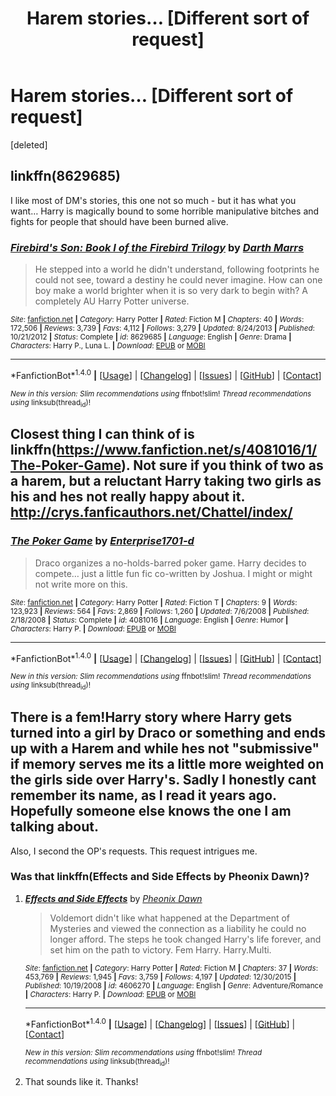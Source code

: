 #+TITLE: Harem stories... [Different sort of request]

* Harem stories... [Different sort of request]
:PROPERTIES:
:Score: 10
:DateUnix: 1484497434.0
:DateShort: 2017-Jan-15
:FlairText: Request
:END:
[deleted]


** linkffn(8629685)

I like most of DM's stories, this one not so much - but it has what you want... Harry is magically bound to some horrible manipulative bitches and fights for people that should have been burned alive.
:PROPERTIES:
:Author: T0lias
:Score: 7
:DateUnix: 1484510734.0
:DateShort: 2017-Jan-15
:END:

*** [[http://www.fanfiction.net/s/8629685/1/][*/Firebird's Son: Book I of the Firebird Trilogy/*]] by [[https://www.fanfiction.net/u/1229909/Darth-Marrs][/Darth Marrs/]]

#+begin_quote
  He stepped into a world he didn't understand, following footprints he could not see, toward a destiny he could never imagine. How can one boy make a world brighter when it is so very dark to begin with? A completely AU Harry Potter universe.
#+end_quote

^{/Site/: [[http://www.fanfiction.net/][fanfiction.net]] *|* /Category/: Harry Potter *|* /Rated/: Fiction M *|* /Chapters/: 40 *|* /Words/: 172,506 *|* /Reviews/: 3,739 *|* /Favs/: 4,112 *|* /Follows/: 3,279 *|* /Updated/: 8/24/2013 *|* /Published/: 10/21/2012 *|* /Status/: Complete *|* /id/: 8629685 *|* /Language/: English *|* /Genre/: Drama *|* /Characters/: Harry P., Luna L. *|* /Download/: [[http://www.ff2ebook.com/old/ffn-bot/index.php?id=8629685&source=ff&filetype=epub][EPUB]] or [[http://www.ff2ebook.com/old/ffn-bot/index.php?id=8629685&source=ff&filetype=mobi][MOBI]]}

--------------

*FanfictionBot*^{1.4.0} *|* [[[https://github.com/tusing/reddit-ffn-bot/wiki/Usage][Usage]]] | [[[https://github.com/tusing/reddit-ffn-bot/wiki/Changelog][Changelog]]] | [[[https://github.com/tusing/reddit-ffn-bot/issues/][Issues]]] | [[[https://github.com/tusing/reddit-ffn-bot/][GitHub]]] | [[[https://www.reddit.com/message/compose?to=tusing][Contact]]]

^{/New in this version: Slim recommendations using/ ffnbot!slim! /Thread recommendations using/ linksub(thread_id)!}
:PROPERTIES:
:Author: FanfictionBot
:Score: 1
:DateUnix: 1484510738.0
:DateShort: 2017-Jan-15
:END:


** Closest thing I can think of is linkffn([[https://www.fanfiction.net/s/4081016/1/The-Poker-Game]]). Not sure if you think of two as a harem, but a reluctant Harry taking two girls as his and hes not really happy about it. [[http://crys.fanficauthors.net/Chattel/index/]]
:PROPERTIES:
:Author: vash3g
:Score: 1
:DateUnix: 1484536514.0
:DateShort: 2017-Jan-16
:END:

*** [[http://www.fanfiction.net/s/4081016/1/][*/The Poker Game/*]] by [[https://www.fanfiction.net/u/143877/Enterprise1701-d][/Enterprise1701-d/]]

#+begin_quote
  Draco organizes a no-holds-barred poker game. Harry decides to compete... just a little fun fic co-written by Joshua. I might or might not write more on this.
#+end_quote

^{/Site/: [[http://www.fanfiction.net/][fanfiction.net]] *|* /Category/: Harry Potter *|* /Rated/: Fiction T *|* /Chapters/: 9 *|* /Words/: 123,923 *|* /Reviews/: 564 *|* /Favs/: 2,869 *|* /Follows/: 1,260 *|* /Updated/: 7/6/2008 *|* /Published/: 2/18/2008 *|* /Status/: Complete *|* /id/: 4081016 *|* /Language/: English *|* /Genre/: Humor *|* /Characters/: Harry P. *|* /Download/: [[http://www.ff2ebook.com/old/ffn-bot/index.php?id=4081016&source=ff&filetype=epub][EPUB]] or [[http://www.ff2ebook.com/old/ffn-bot/index.php?id=4081016&source=ff&filetype=mobi][MOBI]]}

--------------

*FanfictionBot*^{1.4.0} *|* [[[https://github.com/tusing/reddit-ffn-bot/wiki/Usage][Usage]]] | [[[https://github.com/tusing/reddit-ffn-bot/wiki/Changelog][Changelog]]] | [[[https://github.com/tusing/reddit-ffn-bot/issues/][Issues]]] | [[[https://github.com/tusing/reddit-ffn-bot/][GitHub]]] | [[[https://www.reddit.com/message/compose?to=tusing][Contact]]]

^{/New in this version: Slim recommendations using/ ffnbot!slim! /Thread recommendations using/ linksub(thread_id)!}
:PROPERTIES:
:Author: FanfictionBot
:Score: 1
:DateUnix: 1484536537.0
:DateShort: 2017-Jan-16
:END:


** There is a fem!Harry story where Harry gets turned into a girl by Draco or something and ends up with a Harem and while hes not "submissive" if memory serves me its a little more weighted on the girls side over Harry's. Sadly I honestly cant remember its name, as I read it years ago. Hopefully someone else knows the one I am talking about.

Also, I second the OP's requests. This request intrigues me.
:PROPERTIES:
:Author: Noexit007
:Score: 1
:DateUnix: 1484590159.0
:DateShort: 2017-Jan-16
:END:

*** Was that linkffn(Effects and Side Effects by Pheonix Dawn)?
:PROPERTIES:
:Author: wordhammer
:Score: 2
:DateUnix: 1484797966.0
:DateShort: 2017-Jan-19
:END:

**** [[http://www.fanfiction.net/s/4606270/1/][*/Effects and Side Effects/*]] by [[https://www.fanfiction.net/u/1717125/Pheonix-Dawn][/Pheonix Dawn/]]

#+begin_quote
  Voldemort didn't like what happened at the Department of Mysteries and viewed the connection as a liability he could no longer afford. The steps he took changed Harry's life forever, and set him on the path to victory. Fem Harry. Harry.Multi.
#+end_quote

^{/Site/: [[http://www.fanfiction.net/][fanfiction.net]] *|* /Category/: Harry Potter *|* /Rated/: Fiction M *|* /Chapters/: 37 *|* /Words/: 453,769 *|* /Reviews/: 1,945 *|* /Favs/: 3,759 *|* /Follows/: 4,197 *|* /Updated/: 12/30/2015 *|* /Published/: 10/19/2008 *|* /id/: 4606270 *|* /Language/: English *|* /Genre/: Adventure/Romance *|* /Characters/: Harry P. *|* /Download/: [[http://www.ff2ebook.com/old/ffn-bot/index.php?id=4606270&source=ff&filetype=epub][EPUB]] or [[http://www.ff2ebook.com/old/ffn-bot/index.php?id=4606270&source=ff&filetype=mobi][MOBI]]}

--------------

*FanfictionBot*^{1.4.0} *|* [[[https://github.com/tusing/reddit-ffn-bot/wiki/Usage][Usage]]] | [[[https://github.com/tusing/reddit-ffn-bot/wiki/Changelog][Changelog]]] | [[[https://github.com/tusing/reddit-ffn-bot/issues/][Issues]]] | [[[https://github.com/tusing/reddit-ffn-bot/][GitHub]]] | [[[https://www.reddit.com/message/compose?to=tusing][Contact]]]

^{/New in this version: Slim recommendations using/ ffnbot!slim! /Thread recommendations using/ linksub(thread_id)!}
:PROPERTIES:
:Author: FanfictionBot
:Score: 1
:DateUnix: 1484798009.0
:DateShort: 2017-Jan-19
:END:


**** That sounds like it. Thanks!
:PROPERTIES:
:Author: Noexit007
:Score: 1
:DateUnix: 1484807346.0
:DateShort: 2017-Jan-19
:END:
